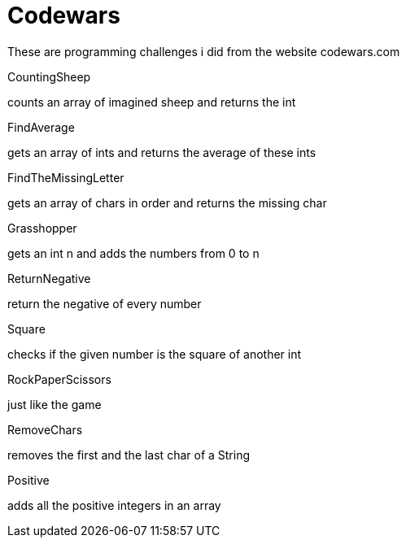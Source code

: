 = Codewars

These are programming challenges i did from the website codewars.com

****
.CountingSheep
counts an array of imagined sheep and returns the int

.FindAverage
gets an array of ints and returns the average of these ints

.FindTheMissingLetter
gets an array of chars in order and returns the missing char

.Grasshopper
gets an int n and adds the numbers from 0 to n

.ReturnNegative
return the negative of every number

.Square
checks if the given number is the square of another int

.RockPaperScissors
just like the game

.RemoveChars
removes the first and the last char of a String

.Positive
adds all the positive integers in an array
****

